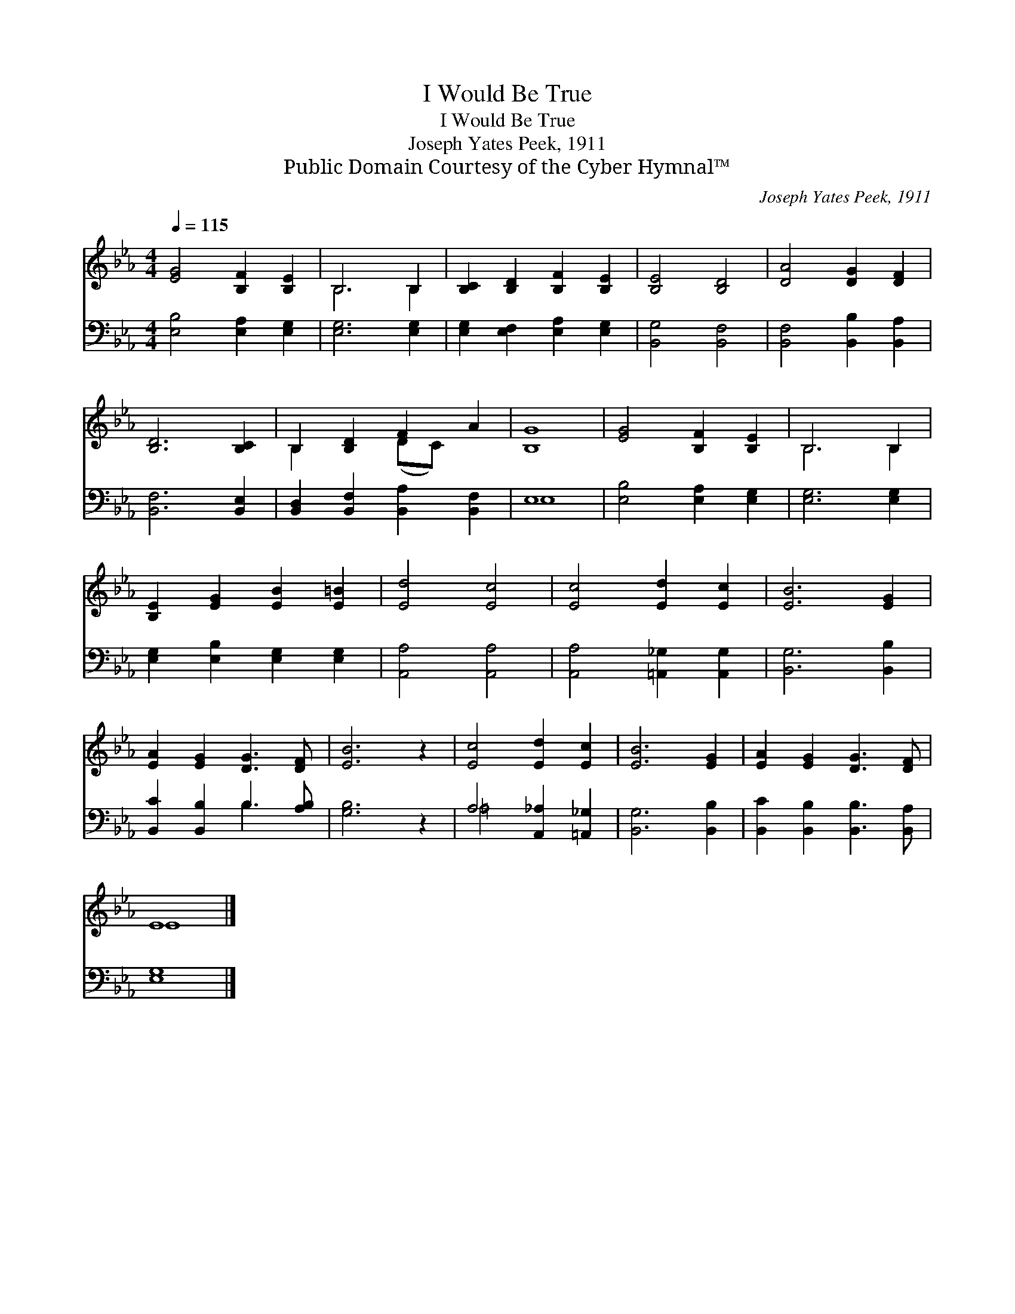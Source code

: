 X:1
T:I Would Be True
T:I Would Be True
T:Joseph Yates Peek, 1911
T:Public Domain Courtesy of the Cyber Hymnal™
C:Joseph Yates Peek, 1911
Z:Public Domain
Z:Courtesy of the Cyber Hymnal™
%%score ( 1 2 ) ( 3 4 )
L:1/8
Q:1/4=115
M:4/4
K:Eb
V:1 treble 
V:2 treble 
V:3 bass 
V:4 bass 
V:1
 [EG]4 [B,F]2 [B,E]2 | B,6 B,2 | [B,C]2 [B,D]2 [B,F]2 [B,E]2 | [B,E]4 [B,D]4 | [DA]4 [DG]2 [DF]2 | %5
 [B,D]6 [B,C]2 | B,2 [B,D]2 [DF]2 A2 | [B,G]8 | [EG]4 [B,F]2 [B,E]2 | B,6 B,2 | %10
 [B,E]2 [EG]2 [EB]2 [E=B]2 | [Ed]4 [Ec]4 | [Ec]4 [Ed]2 [Ec]2 | [EB]6 [EG]2 | %14
 [EA]2 [EG]2 [DG]3 [DF] | [EB]6 z2 | [Ec]4 [Ed]2 [Ec]2 | [EB]6 [EG]2 | [EA]2 [EG]2 [DG]3 [DF] | %19
 E8 |] %20
V:2
 x8 | B,6 B,2 | x8 | x8 | x8 | x8 | B,2 x2 (DC) x2 | x8 | x8 | B,6 B,2 | x8 | x8 | x8 | x8 | x8 | %15
 x8 | x8 | x8 | x8 | E8 |] %20
V:3
 [E,B,]4 [E,A,]2 [E,G,]2 | [E,G,]6 [E,G,]2 | [E,G,]2 [E,F,]2 [E,A,]2 [E,G,]2 | [B,,G,]4 [B,,F,]4 | %4
 [B,,F,]4 [B,,B,]2 [B,,A,]2 | [B,,F,]6 [B,,E,]2 | [B,,D,]2 [B,,F,]2 [B,,A,]2 [B,,F,]2 | E,8 | %8
 [E,B,]4 [E,A,]2 [E,G,]2 | [E,G,]6 [E,G,]2 | [E,G,]2 [E,B,]2 [E,G,]2 [E,G,]2 | [A,,A,]4 [A,,A,]4 | %12
 [A,,A,]4 [=A,,_G,]2 [A,,G,]2 | [B,,G,]6 [B,,B,]2 | [B,,C]2 [B,,B,]2 B,3 [A,B,] | [G,B,]6 z2 | %16
 A,4 [A,,_A,]2 [=A,,_G,]2 | [B,,G,]6 [B,,B,]2 | [B,,C]2 [B,,B,]2 [B,,B,]3 [B,,A,] | [E,G,]8 |] %20
V:4
 x8 | x8 | x8 | x8 | x8 | x8 | x8 | E,8 | x8 | x8 | x8 | x8 | x8 | x8 | x4 B,3 x | x8 | =A,4 x4 | %17
 x8 | x8 | x8 |] %20

